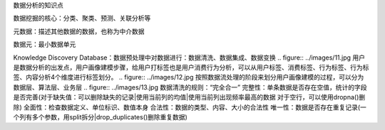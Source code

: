数据分析的知识点

数据挖掘的核心：分类、聚类、预测、关联分析等

元数据：描述其他数据的数据，也称为中介数据

数据元：最小数据单元

Knowledge Discovery Database：数据预处理中对数据进行：数据清洗、数据集成、数据变换
.. figure:: ../images/11.jpg
用户是数据分析的出发点，用户画像建模步骤，给用户打标签也是用户消费行为分析，可以从用户标签、消费标签、行为标签、行为标签、内容分析4个维度进行标签划分。
.. figure:: ../images/12.jpg
按照数据流处理的阶段来划分用户画像建模的过程，可以分为数据层、算法层、业务层
.. figure:: ../images/13.jpg
数据清洗的规则：“完全合一”
完整性：单条数据是否存在空值，统计的字段是否完善(对于缺失值：可以删除缺失的记录|使用当前列的均值|使用当前列出现频率最高的数据 对于空行，可以使用dropna()删除)
全面性：检查数据定义、单位标识、数值本身
合法性：数据的类型、内容、大小的合法性
唯一性：数据是否存在重复记录(一个列有多个参数，用split拆分|drop_duplicates()删除重复数据)
